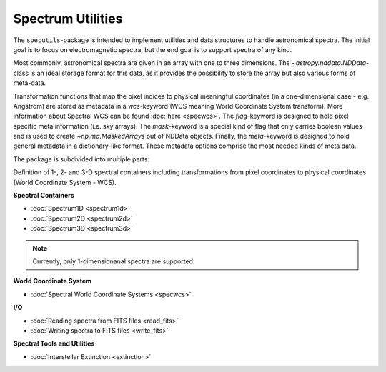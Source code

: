 Spectrum Utilities
==================

The ``specutils``-package is intended to implement utilities and data structures to handle astronomical spectra.
The initial goal is to focus on electromagnetic spectra, but the end goal is to support spectra of any kind.

Most commonly, astronomical spectra are given in an array with one to three dimensions.
The `~astropy.nddata.NDData`-class is an ideal storage format for this data, as
it provides the possibility to store the array but also various forms of meta-data.

Transformation functions that map the pixel indices to physical meaningful coordinates
(in a one-dimensional case - e.g. Angstrom) are stored as metadata in a `wcs`-keyword (WCS meaning World Coordinate System transform).
More information about Spectral WCS can be found :doc:`here <specwcs>`. The `flag`-keyword is designed to hold pixel specific
meta information (i.e. sky arrays). The `mask`-keyword is a special kind of flag that only carries boolean values and is used to
create `~np.ma.MaskedArrays` out of NDData objects. Finally, the `meta`-keyword is designed to hold general metadata in a dictionary-like
format. These metadata options comprise the most needed kinds of meta data.

The package is subdivided into multiple parts:

Definition of 1-, 2- and 3-D spectral containers including transformations from pixel coordinates to
physical coordinates (World Coordinate System - WCS).

**Spectral Containers**

* :doc:`Spectrum1D <spectrum1d>`
* :doc:`Spectrum2D <spectrum2d>`
* :doc:`Spectrum3D <spectrum3d>`

.. note::
    Currently, only 1-dimensionanal spectra are supported

**World Coordinate System**

* :doc:`Spectral World Coordinate Systems <specwcs>`

**I/O**

* :doc:`Reading spectra from FITS files <read_fits>`
* :doc:`Writing spectra to FITS files <write_fits>`

**Spectral Tools and Utilities**

* :doc:`Interstellar Extinction <extinction>`



